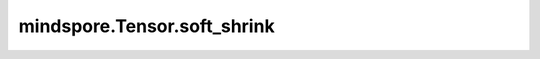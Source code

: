 mindspore.Tensor.soft_shrink
============================

.. py:method:: mindspore.Tensor.soft_shrink(lambd=0.5)

    Soft Shrink激活函数，按输入元素计算输出，公式定义如下：

    .. math::
        \text{SoftShrink}(x) =
        \begin{cases}
        x - \lambda, & \text{ if } x > \lambda \\
        x + \lambda, & \text{ if } x < -\lambda \\
        0, & \text{ otherwise }
        \end{cases}

    参数：
        - **lambd** (float) - :math:`\lambda` 应大于等于0。默认值：0.5。

    返回：
        Tensor，shape和数据类型与输入相同。

    异常：
        - **TypeError** - `lambd` 不是float。
        - **TypeError** - `x` 不是Tensor。
        - **TypeError** - 原始Tensor的dtype既不是float16也不是float32。
        - **ValueError** - `lambd` 小于0。
